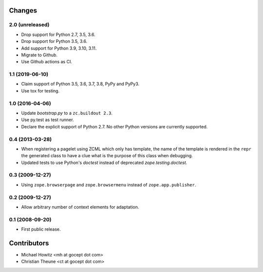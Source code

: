 =========
 Changes
=========

2.0 (unreleased)
================

- Drop support for Python 2.7, 3.5, 3.6.

- Drop support for Python 3.5, 3.6.

- Add support for Python 3.9, 3.10, 3.11.

- Migrate to Github.

- Use Github actions as CI.


1.1 (2019-06-10)
================

- Claim support of Python 3.5, 3.6, 3.7, 3.8, PyPy and PyPy3.

- Use tox for testing.


1.0 (2016-04-06)
================

- Update `bootstrap.py` to a ``zc.buildout 2.3``.

- Use py.test as test runner.

- Declare the explicit support of Python 2.7.
  No other Python versions are currently supported.

0.4 (2013-03-28)
================

- When registering a pagelet using ZCML which only has template, the name of
  the template is rendered in the ``repr`` the generated class to have a
  clue what is the purpose of this class when debugging.

- Updated tests to use Python's `doctest` instead of deprecated
  `zope.testing.doctest`.


0.3 (2009-12-27)
================

- Using ``zope.browserpage`` and ``zope.browsermenu`` instead of
  ``zope.app.publisher``.


0.2 (2009-12-27)
================

- Allow arbitrary number of context elements for adaptation.

0.1 (2008-09-20)
================

- First public release.


==============
 Contributors
==============

- Michael Howitz <mh at gocept dot com>

- Christian Theune <ct at gocept dot com>
